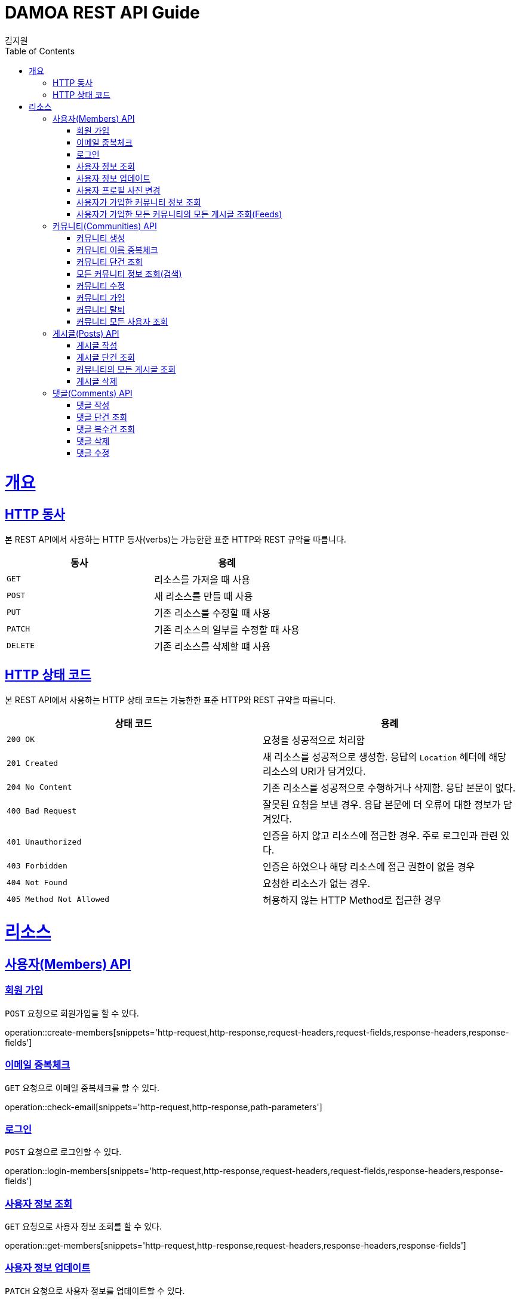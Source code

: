 = DAMOA REST API Guide
김지원;
:doctype: book
:icons: font
:source-highlighter: highlightjs
:toc: left
:toclevels: 2
:sectlinks:
:operation-curl-request-title: Example request
:operation-http-response-title: Example response

[[overview]]
= 개요

[[overview-http-verbs]]
== HTTP 동사

본 REST API에서 사용하는 HTTP 동사(verbs)는 가능한한 표준 HTTP와 REST 규약을 따릅니다.

|===
| 동사 | 용례

| `GET`
| 리소스를 가져올 때 사용

| `POST`
| 새 리소스를 만들 때 사용

| `PUT`
| 기존 리소스를 수정할 때 사용

| `PATCH`
| 기존 리소스의 일부를 수정할 때 사용

| `DELETE`
| 기존 리소스를 삭제할 떄 사용
|===

[[overview-http-status-codes]]
== HTTP 상태 코드

본 REST API에서 사용하는 HTTP 상태 코드는 가능한한 표준 HTTP와 REST 규약을 따릅니다.

|===
| 상태 코드 | 용례

| `200 OK`
| 요청을 성공적으로 처리함

| `201 Created`
| 새 리소스를 성공적으로 생성함. 응답의 `Location` 헤더에 해당 리소스의 URI가 담겨있다.

| `204 No Content`
| 기존 리소스를 성공적으로 수행하거나 삭제함. 응답 본문이 없다.

| `400 Bad Request`
| 잘못된 요청을 보낸 경우. 응답 본문에 더 오류에 대한 정보가 담겨있다.

| `401 Unauthorized`
| 인증을 하지 않고 리소스에 접근한 경우. 주로 로그인과 관련 있다.

| `403 Forbidden`
| 인증은 하였으나 해당 리소스에 접근 권한이 없을 경우

| `404 Not Found`
| 요청한 리소스가 없는 경우.

| `405 Method Not Allowed`
| 허용하지 않는 HTTP Method로 접근한 경우
|===

[[resources]]
= 리소스

[[resources-members]]
== 사용자(Members) API

[[resources-members-create]]
=== 회원 가입

`POST` 요청으로 회원가입을 할 수 있다.

operation::create-members[snippets='http-request,http-response,request-headers,request-fields,response-headers,response-fields']

[[resources-members-email-check]]
=== 이메일 중복체크

`GET` 요청으로 이메일 중복체크를 할 수 있다.

operation::check-email[snippets='http-request,http-response,path-parameters']

[[resources-members-loin]]
=== 로그인

`POST` 요청으로 로그인할 수 있다.

operation::login-members[snippets='http-request,http-response,request-headers,request-fields,response-headers,response-fields']

[[resources-members-get]]
=== 사용자 정보 조회

`GET` 요청으로 사용자 정보 조회를 할 수 있다.

operation::get-members[snippets='http-request,http-response,request-headers,response-headers,response-fields']

[[resources-members-update]]
=== 사용자 정보 업데이트

`PATCH` 요청으로 사용자 정보를 업데이트할 수 있다.

operation::update-members[snippets='http-request,http-response,request-headers,request-fields,response-headers,response-fields']

[[resources-members-change-profile]]
=== 사용자 프로필 사진 변경

`POST` 요청으로 현재 사용자의 프로필 사진을 바꿀수 있다.

operation::change-profile-image[snippets='http-request,http-response,request-headers,request-parts,response-headers,response-fields']

[[resources-members-communities-get]]
=== 사용자가 가입한 커뮤니티 정보 조회

`GET` 요청으로 사용자가 가입한 커뮤니티 정보를 조회할 수 있다.

operation::query-joined-communities[snippets='http-request,http-response,request-headers,request-parameters,response-headers,response-fields']

[[resources-members-posts-get]]
=== 사용자가 가입한 모든 커뮤니티의 모든 게시글 조회(Feeds)

`GET` 요청으로 사용자가 가입한 모든 커뮤니티의 모든 게시글을 조회할 수 있다.

operation::query-members-posts[snippets='http-request,http-response,request-headers,request-parameters,response-headers,response-fields']


[[resources-communities]]
== 커뮤니티(Communities) API

[[resources-communities-create]]
=== 커뮤니티 생성

`POST` 요청으로 커뮤니티를 생성할 수 있다.

operation::create-communities[snippets='http-request,http-response,request-headers,request-parameters,request-parts,response-headers,response-fields']

[[resources-communities-email-check]]
=== 커뮤니티 이름 중복체크

`GET` 요청으로 커뮤니티 이름 중복체크를 할 수 있다.

operation::check-name[snippets='http-request,http-response,request-headers,path-parameters']

[[resources-communities-get]]
=== 커뮤니티 단건 조회

`GET` 요청으로 커뮤니티를 단건 조회할 수 있다.

operation::get-communities[snippets='http-request,http-response,request-headers,path-parameters,response-headers,response-fields']

[[resources-communities-query]]
=== 모든 커뮤니티 정보 조회(검색)

`GET` 요청으로 모든 커뮤니티를 조회할 수 있다.

operation::query-communities[snippets='http-request,http-response,request-headers,request-parameters,response-headers,response-fields']

[[resources-communities-update]]
=== 커뮤니티 수정

`POST` 요청으로 커뮤니티를 수정할 수 있다.

operation::update-communities[snippets='http-request,http-response,request-headers,path-parameters,request-parameters,request-parts,response-headers,response-fields']

[[resources-communities-join]]
=== 커뮤니티 가입

`POST` 요청으로 커뮤니티에 가입할 수 있다.

operation::join-communities[snippets='http-request,http-response,request-headers,path-parameters']

[[resources-communities-withdraw]]
=== 커뮤니티 탈퇴

`POST` 요청으로 커뮤니티를 탈퇴할 수 있다.

operation::withdraw-communities[snippets='http-request,http-response,request-headers,path-parameters']

[[resources-communities-members-query]]
=== 커뮤니티 모든 사용자 조회

`GET` 요청으로 커뮤니티의 모든 사용자을 조회할 수 있다.

operation::query-communities-member[snippets='http-request,http-response,request-headers,path-parameters,request-parameters,response-headers,response-fields']


[[resources-posts]]
== 게시글(Posts) API

[[resources-posts-create]]
=== 게시글 작성

`POST` 요청으로 게시글을 작성할 수 있다.

operation::create-posts[snippets='http-request,http-response,request-headers,path-parameters,request-parameters,request-parts,response-headers,response-fields']

[[resources-posts-get]]
=== 게시글 단건 조회

`GET` 요청으로 게시글을 단건 조회할 수 있다.

operation::get-posts[snippets='http-request,http-response,request-headers,path-parameters,response-headers,response-fields']

[[resources-posts-query]]
=== 커뮤니티의 모든 게시글 조회

`GET` 요청으로 커뮤니티의 모든 게시글을 조회할 수 있다.

operation::query-posts[snippets='http-request,http-response,request-headers,path-parameters,request-parameters,response-headers,response-fields']

[[resources-posts-delete]]
=== 게시글 삭제

`DELETE` 요청으로 게시글을 삭제할 수 있다.

operation::delete-posts[snippets='http-request,http-response,request-headers,path-parameters']


[[resources-comments]]
== 댓글(Comments) API

[[resources-comments-create]]
=== 댓글 작성

`POST` 요청으로 댓글을 작성할 수 있다.

operation::create-comments[snippets='http-request,http-response,request-headers,path-parameters,request-fields,response-headers,response-fields']

[[resources-comments-get]]
=== 댓글 단건 조회

`GET` 요청으로 댓글을 단건 조회할 수 있다.

operation::get-comments[snippets='http-request,http-response,request-headers,path-parameters,response-headers,response-fields']

[[resources-comments-query]]
=== 댓글 복수건 조회

`GET` 요청으로 댓글을 복수건 조회할 수있다. +
단, 부모 댓글만 조회하고, 부모댓글에 연관된 자식 댓글의 수를 표시한다.

operation::query-parent-comments[snippets='http-request,http-response,request-headers,path-parameters,request-parameters,response-headers,response-fields']

[[resources-comments-delete]]
=== 댓글 삭제

`DELETE` 요청으로 댓글을 작성할 수 있다. +
부모 댓글을 삭제하면 자식 댓글까지 삭제 된다.

operation::delete-comments[snippets='http-request,http-response,request-headers,path-parameters']

[[resources-comments-update]]
=== 댓글 수정

`PATCH` 요청으로 댓글을 수정할 수 있다.

operation::update-comments[snippets='http-request,http-response,request-headers,path-parameters,request-fields,response-headers,response-fields']
